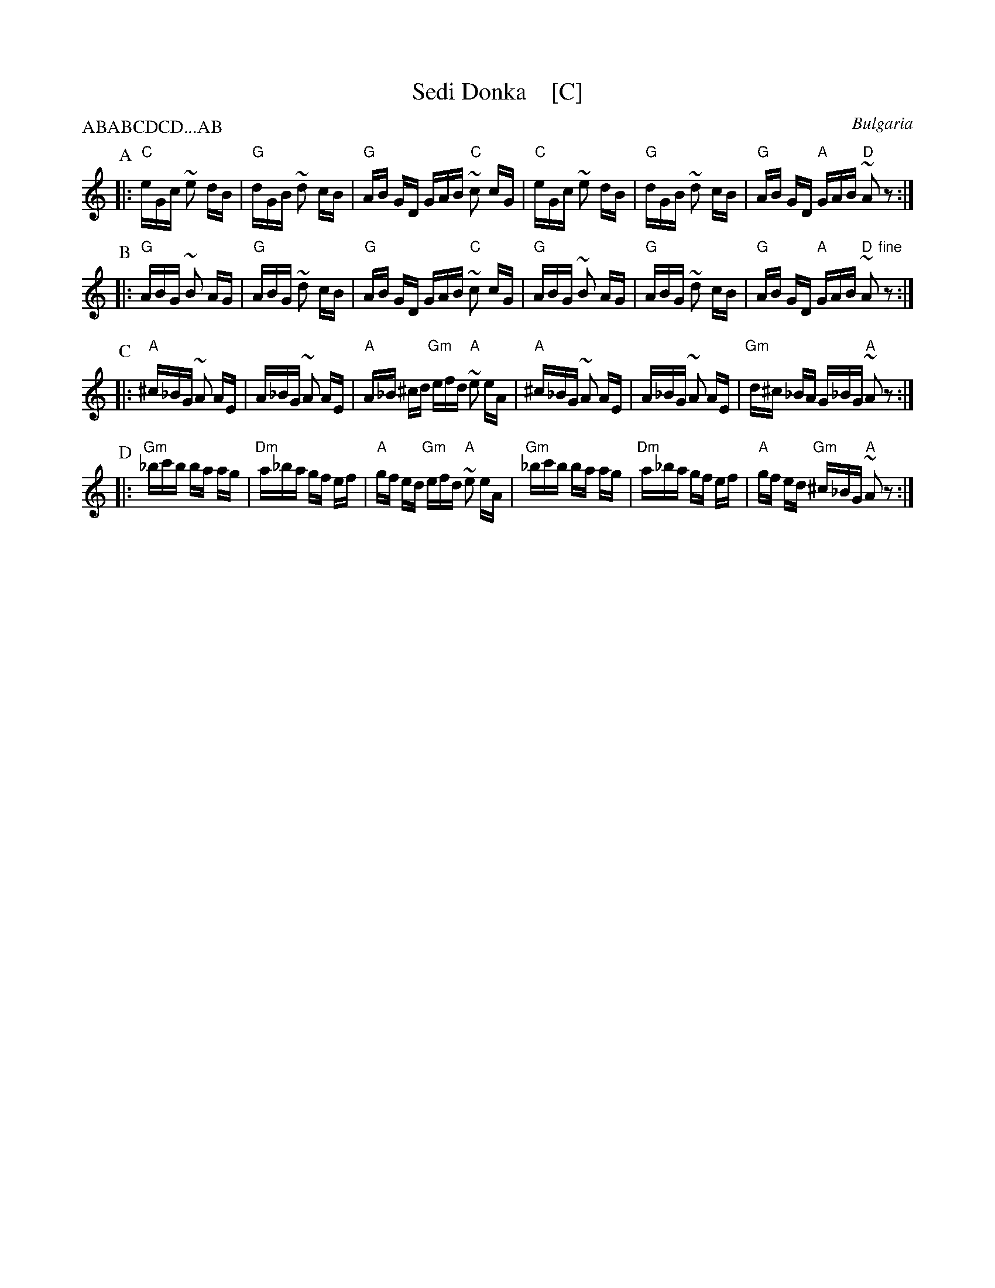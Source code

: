 X: 1
T: Sedi Donka    [C]
R: SQQ.SQQ.QQSQQ
O: Bulgaria
Z: John Chambers <jc@trillian.mit.edu> http://trillian.mit.edu/~jc/music/
M: 7.7.11/16
L: 1/16
P: ABABCDCD...AB
K: C
P: A
|: "C"eGc ~e2 dB | "G"dGB ~d2 cB | "G"AB GD GAB "C"~c2 cG \
|  "C"eGc ~e2 dB | "G"dGB ~d2 cB | "G"AB GD "A"GAB "D"~A2 z2 :|
P: B
|: "G"ABG ~B2 AG | "G"ABG ~d2 cB | "G"AB GD GAB "C"~c2 cG \
|  "G"ABG ~B2 AG | "G"ABG ~d2 cB | "G"AB GD "A"GAB "D"~A2 "fine"z2 :|
P: C
|: "A"^c_BG ~A2 AE |  A_BG ~A2 AE | "A"A_B ^cd "Gm"efd "A"~e2 eA \
|  "A"^c_BG ~A2 AE |  A_BG ~A2 AE | "Gm"d^c _BA G_BG "A"~A2 z2 :|
P: D
|: "Gm"_bc'b ba ag | "Dm"a_ba gf ef | "A"gf ed "Gm"efd "A"~e2 eA \
|  "Gm"_bc'b ba ag | "Dm"a_ba gf ef | "A"gf ed "Gm"^c_BG "A"~A2 z2 :|
